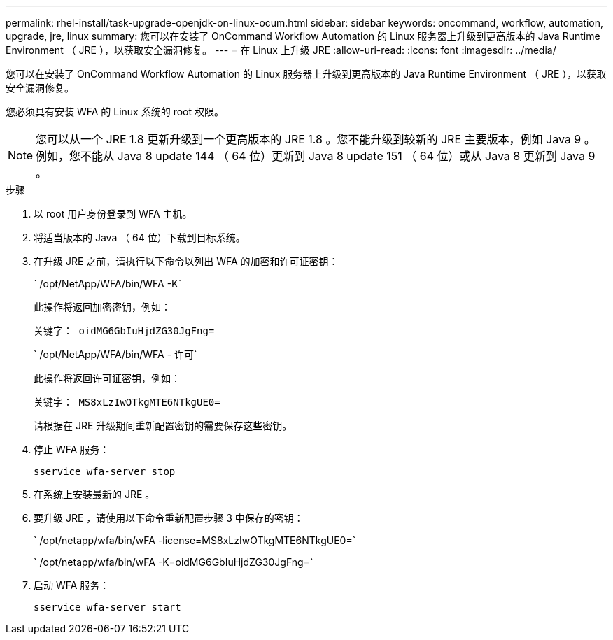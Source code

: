 ---
permalink: rhel-install/task-upgrade-openjdk-on-linux-ocum.html 
sidebar: sidebar 
keywords: oncommand, workflow, automation, upgrade, jre, linux 
summary: 您可以在安装了 OnCommand Workflow Automation 的 Linux 服务器上升级到更高版本的 Java Runtime Environment （ JRE ），以获取安全漏洞修复。 
---
= 在 Linux 上升级 JRE
:allow-uri-read: 
:icons: font
:imagesdir: ../media/


[role="lead"]
您可以在安装了 OnCommand Workflow Automation 的 Linux 服务器上升级到更高版本的 Java Runtime Environment （ JRE ），以获取安全漏洞修复。

您必须具有安装 WFA 的 Linux 系统的 root 权限。


NOTE: 您可以从一个 JRE 1.8 更新升级到一个更高版本的 JRE 1.8 。您不能升级到较新的 JRE 主要版本，例如 Java 9 。例如，您不能从 Java 8 update 144 （ 64 位）更新到 Java 8 update 151 （ 64 位）或从 Java 8 更新到 Java 9 。

.步骤
. 以 root 用户身份登录到 WFA 主机。
. 将适当版本的 Java （ 64 位）下载到目标系统。
. 在升级 JRE 之前，请执行以下命令以列出 WFA 的加密和许可证密钥：
+
` /opt/NetApp/WFA/bin/WFA -K`

+
此操作将返回加密密钥，例如：

+
`关键字： oidMG6GbIuHjdZG30JgFng=`

+
` /opt/NetApp/WFA/bin/WFA - 许可`

+
此操作将返回许可证密钥，例如：

+
`关键字： MS8xLzIwOTkgMTE6NTkgUE0=`

+
请根据在 JRE 升级期间重新配置密钥的需要保存这些密钥。

. 停止 WFA 服务：
+
`sservice wfa-server stop`

. 在系统上安装最新的 JRE 。
. 要升级 JRE ，请使用以下命令重新配置步骤 3 中保存的密钥：
+
` /opt/netapp/wfa/bin/wFA -license=MS8xLzIwOTkgMTE6NTkgUE0=`

+
` /opt/netapp/wfa/bin/wFA -K=oidMG6GbIuHjdZG30JgFng=`

. 启动 WFA 服务：
+
`sservice wfa-server start`


